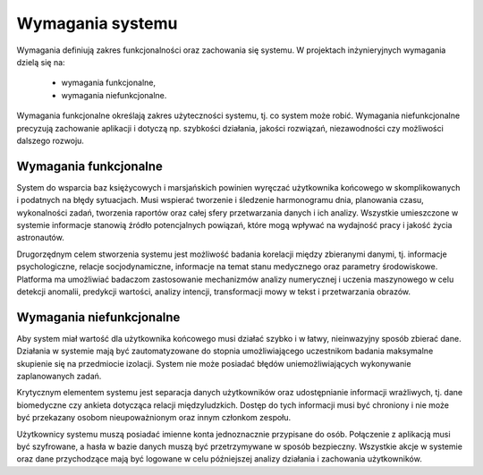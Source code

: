 *****************
Wymagania systemu
*****************


Wymagania definiują zakres funkcjonalności oraz zachowania się systemu. W projektach inżynieryjnych wymagania dzielą się na:

    - wymagania funkcjonalne,
    - wymagania niefunkcjonalne.

Wymagania funkcjonalne określają zakres użyteczności systemu, tj. co system może robić. Wymagania niefunkcjonalne precyzują zachowanie aplikacji i dotyczą np. szybkości działania, jakości rozwiązań, niezawodności czy możliwości dalszego rozwoju.


Wymagania funkcjonalne
======================
System do wsparcia baz księżycowych i marsjańskich powinien wyręczać użytkownika końcowego w skomplikowanych i podatnych na błędy sytuacjach. Musi wspierać tworzenie i śledzenie harmonogramu dnia, planowania czasu, wykonalności zadań, tworzenia raportów oraz całej sfery przetwarzania danych i ich analizy. Wszystkie umieszczone w systemie informacje stanowią źródło potencjalnych powiązań, które mogą wpływać na wydajność pracy i jakość życia astronautów.

Drugorzędnym celem stworzenia systemu jest możliwość badania korelacji między zbieranymi danymi, tj. informacje psychologiczne, relacje socjodynamiczne, informacje na temat stanu medycznego oraz parametry środowiskowe. Platforma ma umożliwiać badaczom zastosowanie mechanizmów analizy numerycznej i uczenia maszynowego w celu detekcji anomalii, predykcji wartości, analizy intencji, transformacji mowy w tekst i przetwarzania obrazów.


Wymagania niefunkcjonalne
=========================
Aby system miał wartość dla użytkownika końcowego musi działać szybko i w łatwy, nieinwazyjny sposób zbierać dane. Działania w systemie mają być zautomatyzowane do stopnia umożliwiającego uczestnikom badania maksymalne skupienie się na przedmiocie izolacji. System nie może posiadać błędów uniemożliwiających wykonywanie zaplanowanych zadań.

Krytycznym elementem systemu jest separacja danych użytkowników oraz udostępnianie informacji wrażliwych, tj. dane biomedyczne czy ankieta dotycząca relacji międzyludzkich. Dostęp do tych informacji musi być chroniony i nie może być przekazany osobom nieupoważnionym oraz innym członkom zespołu.

Użytkownicy systemu muszą posiadać imienne konta jednoznacznie przypisane do osób. Połączenie z aplikacją musi być szyfrowane, a hasła w bazie danych muszą być przetrzymywane w sposób bezpieczny. Wszystkie akcje w systemie oraz dane przychodzące mają być logowane w celu późniejszej analizy działania i zachowania użytkowników.
